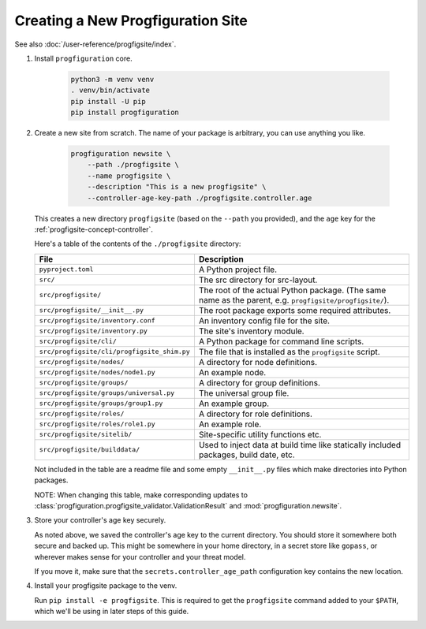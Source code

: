 Creating a New Progfiguration Site
==================================

See also :doc:`/user-reference/progfigsite/index`.

1.  Install ``progfiguration`` core.

        .. code-block:: bash

            python3 -m venv venv
            . venv/bin/activate
            pip install -U pip
            pip install progfiguration

2.  Create a new site from scratch.
    The name of your package is arbitrary, you can use anything you like.

        .. code-block:: bash

            progfiguration newsite \
                --path ./progfigsite \
                --name progfigsite \
                --description "This is a new progfigsite" \
                --controller-age-key-path ./progfigsite.controller.age

    This creates a new directory ``progfigsite`` (based on the ``--path`` you provided),
    and the ``age`` key for the :ref:`progfigsite-concept-controller`.

    Here's a table of the contents of the ``./progfigsite`` directory:

    +-----------------------------------------------+-----------------------------------------------+
    | File                                          | Description                                   |
    +===============================================+===============================================+
    | ``pyproject.toml``                            | A Python project file.                        |
    +-----------------------------------------------+-----------------------------------------------+
    | ``src/``                                      | The src directory for src-layout.             |
    +-----------------------------------------------+-----------------------------------------------+
    | ``src/progfigsite/``                          | The root of the actual Python package.        |
    |                                               | (The same name as the parent, e.g.            |
    |                                               | ``progfigsite/progfigsite/``).                |
    +-----------------------------------------------+-----------------------------------------------+
    | ``src/progfigsite/__init__.py``               | The root package exports some required        |
    |                                               | attributes.                                   |
    +-----------------------------------------------+-----------------------------------------------+
    | ``src/progfigsite/inventory.conf``            | An inventory config file for the site.        |
    +-----------------------------------------------+-----------------------------------------------+
    | ``src/progfigsite/inventory.py``              | The site's inventory module.                  |
    +-----------------------------------------------+-----------------------------------------------+
    | ``src/progfigsite/cli/``                      | A Python package for command line scripts.    |
    +-----------------------------------------------+-----------------------------------------------+
    | ``src/progfigsite/cli/progfigsite_shim.py``   | The file that is installed as the             |
    |                                               | ``progfigsite`` script.                       |
    +-----------------------------------------------+-----------------------------------------------+
    | ``src/progfigsite/nodes/``                    | A directory for node definitions.             |
    +-----------------------------------------------+-----------------------------------------------+
    | ``src/progfigsite/nodes/node1.py``            | An example node.                              |
    +-----------------------------------------------+-----------------------------------------------+
    | ``src/progfigsite/groups/``                   | A directory for group definitions.            |
    +-----------------------------------------------+-----------------------------------------------+
    | ``src/progfigsite/groups/universal.py``       | The universal group file.                     |
    +-----------------------------------------------+-----------------------------------------------+
    | ``src/progfigsite/groups/group1.py``          | An example group.                             |
    +-----------------------------------------------+-----------------------------------------------+
    | ``src/progfigsite/roles/``                    | A directory for role definitions.             |
    +-----------------------------------------------+-----------------------------------------------+
    | ``src/progfigsite/roles/role1.py``            | An example role.                              |
    +-----------------------------------------------+-----------------------------------------------+
    | ``src/progfigsite/sitelib/``                  | Site-specific utility functions etc.          |
    +-----------------------------------------------+-----------------------------------------------+
    | ``src/progfigsite/builddata/``                | Used to inject data at build time like        |
    |                                               | statically included packages, build date, etc.|
    +-----------------------------------------------+-----------------------------------------------+

    Not included in the table are a readme file and some empty ``__init__.py`` files
    which make directories into Python packages.

    NOTE: When changing this table, make corresponding updates to
    :class:`progfiguration.progfigsite_validator.ValidationResult` and
    :mod:`progfiguration.newsite`.

3.  Store your controller's age key securely.

    As noted above, we saved the controller's age key to the current directory.
    You should store it somewhere both secure and backed up.
    This might be somewhere in your home directory,
    in a secret store like ``gopass``,
    or wherever makes sense for your controller and your threat model.

    If you move it, make sure that the ``secrets.controller_age_path``
    configuration key contains the new location.

4.  Install your progfigsite package to the venv.

    Run ``pip install -e progfigsite``.
    This is required to get the ``progfigsite`` command added to your ``$PATH``,
    which we'll be using in later steps of this guide.
